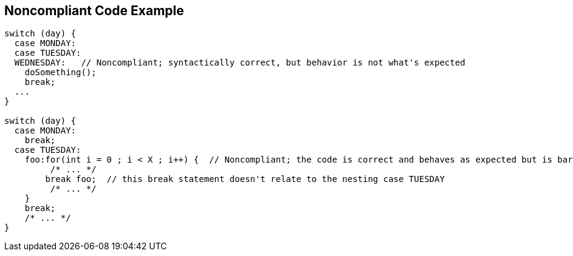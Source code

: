 == Noncompliant Code Example

[source,text]
----
switch (day) {
  case MONDAY:
  case TUESDAY:
  WEDNESDAY:   // Noncompliant; syntactically correct, but behavior is not what's expected
    doSomething();
    break;
  ...
}

switch (day) {
  case MONDAY:
    break;
  case TUESDAY:
    foo:for(int i = 0 ; i < X ; i++) {  // Noncompliant; the code is correct and behaves as expected but is barely readable 
         /* ... */
        break foo;  // this break statement doesn't relate to the nesting case TUESDAY
         /* ... */
    }
    break;
    /* ... */
}
----
